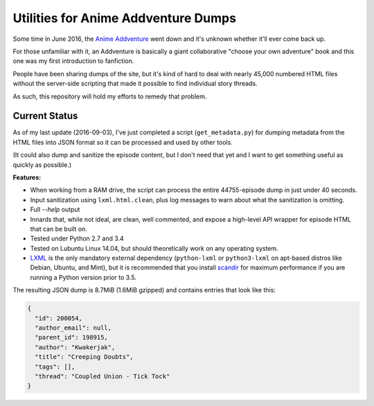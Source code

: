 ====================================
Utilities for Anime Addventure Dumps
====================================

Some time in June 2016, the `Anime Addventure`_ went down and it's unknown
whether it'll ever come back up.

For those unfamiliar with it, an Addventure is basically a giant collaborative
"choose your own adventure" book and this one was my first introduction to
fanfiction.

People have been sharing dumps of the site, but it's kind of hard to deal with
nearly 45,000 numbered HTML files without the server-side scripting that made
it possible to find individual story threads.

As such, this repository will hold my efforts to remedy that problem.

--------------
Current Status
--------------

As of my last update (2016-09-03), I've just completed a script
(``get_metadata.py``) for dumping metadata from the HTML files into JSON format
so it can be processed and used by other tools.

(It could also dump and sanitize the episode content, but I don't need that yet
and I want to get something useful as quickly as possible.)

**Features:**

* When working from a RAM drive, the script can process the entire
  44755-episode dump in just under 40 seconds.
* Input sanitization using ``lxml.html.clean``, plus log messages to warn about
  what the sanitization is omitting.
* Full `--help` output
* Innards that, while not ideal, are clean, well commented, and expose a
  high-level API wrapper for episode HTML that can be built on.
* Tested under Python 2.7 and 3.4
* Tested on Lubuntu Linux 14.04, but should theoretically work on any operating
  system.
* LXML_ is the only mandatory external dependency (``python-lxml`` or
  ``python3-lxml`` on apt-based distros like Debian, Ubuntu, and Mint), but it
  is recommended that you install scandir_ for maximum performance if you
  are running a Python version prior to 3.5.

The resulting JSON dump is 8.7MiB (1.6MiB gzipped) and contains entries that
look like this:

.. code:: json

      {
        "id": 200054,
        "author_email": null,
        "parent_id": 198915,
        "author": "Kwakerjak",
        "title": "Creeping Doubts",
        "tags": [],
        "thread": "Coupled Union - Tick Tock"
      }


.. _Anime Addventure: http://addventure.bast-enterprises.de/
.. _LXML: http://lxml.de/installation.html
.. _scandir: https://pypi.python.org/pypi/scandir
